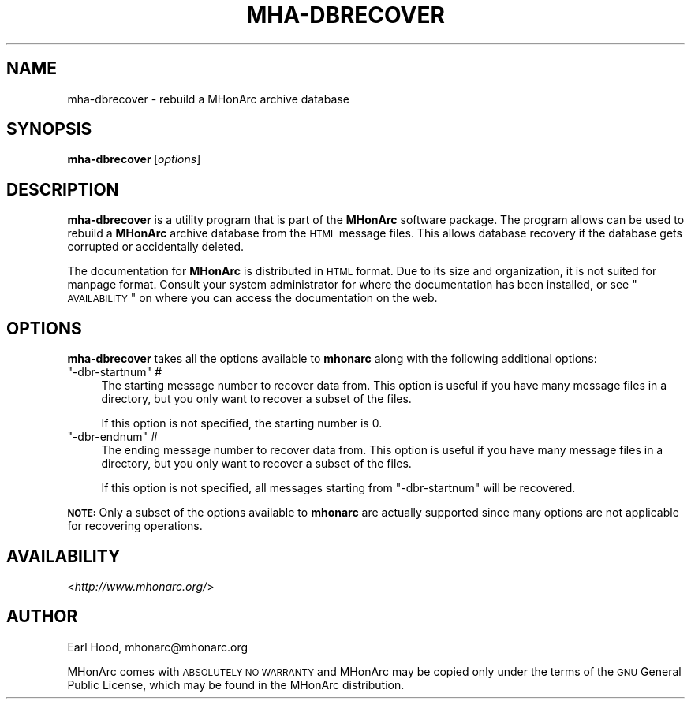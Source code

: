.\" Automatically generated by Pod::Man v1.37, Pod::Parser v1.32
.\"
.\" Standard preamble:
.\" ========================================================================
.de Sh \" Subsection heading
.br
.if t .Sp
.ne 5
.PP
\fB\\$1\fR
.PP
..
.de Sp \" Vertical space (when we can't use .PP)
.if t .sp .5v
.if n .sp
..
.de Vb \" Begin verbatim text
.ft CW
.nf
.ne \\$1
..
.de Ve \" End verbatim text
.ft R
.fi
..
.\" Set up some character translations and predefined strings.  \*(-- will
.\" give an unbreakable dash, \*(PI will give pi, \*(L" will give a left
.\" double quote, and \*(R" will give a right double quote.  | will give a
.\" real vertical bar.  \*(C+ will give a nicer C++.  Capital omega is used to
.\" do unbreakable dashes and therefore won't be available.  \*(C` and \*(C'
.\" expand to `' in nroff, nothing in troff, for use with C<>.
.tr \(*W-|\(bv\*(Tr
.ds C+ C\v'-.1v'\h'-1p'\s-2+\h'-1p'+\s0\v'.1v'\h'-1p'
.ie n \{\
.    ds -- \(*W-
.    ds PI pi
.    if (\n(.H=4u)&(1m=24u) .ds -- \(*W\h'-12u'\(*W\h'-12u'-\" diablo 10 pitch
.    if (\n(.H=4u)&(1m=20u) .ds -- \(*W\h'-12u'\(*W\h'-8u'-\"  diablo 12 pitch
.    ds L" ""
.    ds R" ""
.    ds C` ""
.    ds C' ""
'br\}
.el\{\
.    ds -- \|\(em\|
.    ds PI \(*p
.    ds L" ``
.    ds R" ''
'br\}
.\"
.\" If the F register is turned on, we'll generate index entries on stderr for
.\" titles (.TH), headers (.SH), subsections (.Sh), items (.Ip), and index
.\" entries marked with X<> in POD.  Of course, you'll have to process the
.\" output yourself in some meaningful fashion.
.if \nF \{\
.    de IX
.    tm Index:\\$1\t\\n%\t"\\$2"
..
.    nr % 0
.    rr F
.\}
.\"
.\" For nroff, turn off justification.  Always turn off hyphenation; it makes
.\" way too many mistakes in technical documents.
.hy 0
.if n .na
.\"
.\" Accent mark definitions (@(#)ms.acc 1.5 88/02/08 SMI; from UCB 4.2).
.\" Fear.  Run.  Save yourself.  No user-serviceable parts.
.    \" fudge factors for nroff and troff
.if n \{\
.    ds #H 0
.    ds #V .8m
.    ds #F .3m
.    ds #[ \f1
.    ds #] \fP
.\}
.if t \{\
.    ds #H ((1u-(\\\\n(.fu%2u))*.13m)
.    ds #V .6m
.    ds #F 0
.    ds #[ \&
.    ds #] \&
.\}
.    \" simple accents for nroff and troff
.if n \{\
.    ds ' \&
.    ds ` \&
.    ds ^ \&
.    ds , \&
.    ds ~ ~
.    ds /
.\}
.if t \{\
.    ds ' \\k:\h'-(\\n(.wu*8/10-\*(#H)'\'\h"|\\n:u"
.    ds ` \\k:\h'-(\\n(.wu*8/10-\*(#H)'\`\h'|\\n:u'
.    ds ^ \\k:\h'-(\\n(.wu*10/11-\*(#H)'^\h'|\\n:u'
.    ds , \\k:\h'-(\\n(.wu*8/10)',\h'|\\n:u'
.    ds ~ \\k:\h'-(\\n(.wu-\*(#H-.1m)'~\h'|\\n:u'
.    ds / \\k:\h'-(\\n(.wu*8/10-\*(#H)'\z\(sl\h'|\\n:u'
.\}
.    \" troff and (daisy-wheel) nroff accents
.ds : \\k:\h'-(\\n(.wu*8/10-\*(#H+.1m+\*(#F)'\v'-\*(#V'\z.\h'.2m+\*(#F'.\h'|\\n:u'\v'\*(#V'
.ds 8 \h'\*(#H'\(*b\h'-\*(#H'
.ds o \\k:\h'-(\\n(.wu+\w'\(de'u-\*(#H)/2u'\v'-.3n'\*(#[\z\(de\v'.3n'\h'|\\n:u'\*(#]
.ds d- \h'\*(#H'\(pd\h'-\w'~'u'\v'-.25m'\f2\(hy\fP\v'.25m'\h'-\*(#H'
.ds D- D\\k:\h'-\w'D'u'\v'-.11m'\z\(hy\v'.11m'\h'|\\n:u'
.ds th \*(#[\v'.3m'\s+1I\s-1\v'-.3m'\h'-(\w'I'u*2/3)'\s-1o\s+1\*(#]
.ds Th \*(#[\s+2I\s-2\h'-\w'I'u*3/5'\v'-.3m'o\v'.3m'\*(#]
.ds ae a\h'-(\w'a'u*4/10)'e
.ds Ae A\h'-(\w'A'u*4/10)'E
.    \" corrections for vroff
.if v .ds ~ \\k:\h'-(\\n(.wu*9/10-\*(#H)'\s-2\u~\d\s+2\h'|\\n:u'
.if v .ds ^ \\k:\h'-(\\n(.wu*10/11-\*(#H)'\v'-.4m'^\v'.4m'\h'|\\n:u'
.    \" for low resolution devices (crt and lpr)
.if \n(.H>23 .if \n(.V>19 \
\{\
.    ds : e
.    ds 8 ss
.    ds o a
.    ds d- d\h'-1'\(ga
.    ds D- D\h'-1'\(hy
.    ds th \o'bp'
.    ds Th \o'LP'
.    ds ae ae
.    ds Ae AE
.\}
.rm #[ #] #H #V #F C
.\" ========================================================================
.\"
.IX Title "MHA-DBRECOVER 1"
.TH MHA-DBRECOVER 1 "2003-07-19" "MHonArc v2.6" "MHonArc Documentation"
.SH "NAME"
mha\-dbrecover \- rebuild a MHonArc archive database
.SH "SYNOPSIS"
.IX Header "SYNOPSIS"
\&\fBmha-dbrecover\fR\ [\fIoptions\fR]
.SH "DESCRIPTION"
.IX Header "DESCRIPTION"
\&\fBmha-dbrecover\fR is a utility program that is part of the \fBMHonArc\fR
software package.  The program allows can be used to rebuild a
\&\fBMHonArc\fR archive database from the \s-1HTML\s0 message files.  This allows
database recovery if the database gets corrupted or accidentally
deleted.
.PP
The documentation for \fBMHonArc\fR is distributed in \s-1HTML\s0 format.
Due to its size and organization, it is not suited for manpage
format.  Consult your system administrator for where the documentation
has been installed, or see \*(L"\s-1AVAILABILITY\s0\*(R" on where you can
access the documentation on the web.
.SH "OPTIONS"
.IX Header "OPTIONS"
\&\fBmha-dbrecover\fR takes all the options available to \fBmhonarc\fR along
with the following additional options:
.ie n .IP """\-dbr\-startnum""\fR \fI#" 4
.el .IP "\f(CW\-dbr\-startnum\fR \fI#\fR" 4
.IX Item "-dbr-startnum #"
The starting message number to recover data from.  This option is
useful if you have many message files in a directory, but you only
want to recover a subset of the files.
.Sp
If this option is not specified, the starting number is 0.
.ie n .IP """\-dbr\-endnum""\fR \fI#" 4
.el .IP "\f(CW\-dbr\-endnum\fR \fI#\fR" 4
.IX Item "-dbr-endnum #"
The ending message number to recover data from.  This option is
useful if you have many message files in a directory, but you only
want to recover a subset of the files.
.Sp
If this option is not specified, all messages starting from
\&\f(CW\*(C`\-dbr\-startnum\*(C'\fR will be recovered.
.PP
\&\fB\s-1NOTE:\s0\fR Only a subset of the options available to \fBmhonarc\fR
are actually supported since many options are not applicable for
recovering operations.
.SH "AVAILABILITY"
.IX Header "AVAILABILITY"
<\fIhttp://www.mhonarc.org/\fR>
.SH "AUTHOR"
.IX Header "AUTHOR"
Earl Hood, mhonarc@mhonarc.org
.PP
MHonArc comes with \s-1ABSOLUTELY\s0 \s-1NO\s0 \s-1WARRANTY\s0 and MHonArc may be copied only
under the terms of the \s-1GNU\s0 General Public License, which may be found in
the MHonArc distribution.

